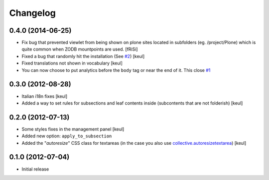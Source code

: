 Changelog
=========

0.4.0 (2014-06-25)
------------------

- Fix bug that prevented viewlet from being shown on plone sites
  located in subfolders (eg. /project/Plone) which is quite common
  when ZODB mountpoints are used. [fRiSi]
- Fixed a bug that randomly hit the installation (See `#2`__) [keul]
- Fixed translations not shown in vocabulary [keul]
- You can now choose to put analytics before the ``body`` tag or
  near the end of it. This close `#1`__

__ https://github.com/RedTurtle/collective.analyticspanel/issues/2
__ https://github.com/RedTurtle/collective.analyticspanel/issues/1

0.3.0 (2012-08-28)
------------------

- Italian i18n fixes [keul]
- Added a way to set rules for subsections and leaf contents inside
  (subcontents that are not folderish) [keul]

0.2.0 (2012-07-13)
------------------

- Some styles fixes in the management panel [keul]
- Added new option: ``apply_to_subsection``
- Added the "*autoresize*" CSS class for textareas
  (in the case you also use `collective.autoresizetextarea`__)
  [keul] 

__ http://pypi.python.org/pypi/collective.autoresizetextarea/

0.1.0 (2012-07-04)
------------------

- Initial release
